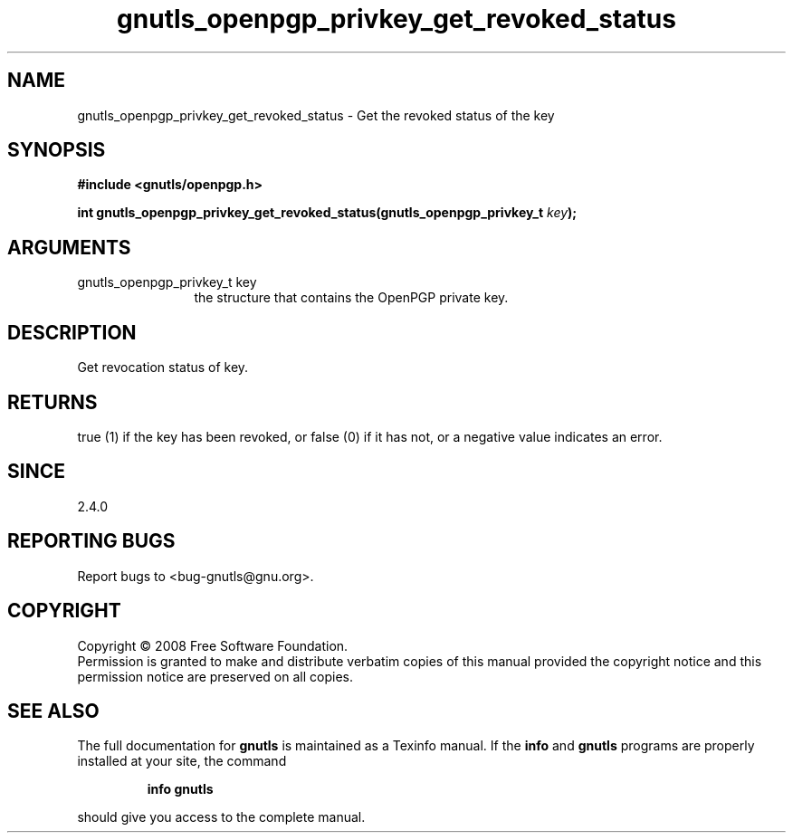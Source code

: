 .\" DO NOT MODIFY THIS FILE!  It was generated by gdoc.
.TH "gnutls_openpgp_privkey_get_revoked_status" 3 "2.6.5" "gnutls" "gnutls"
.SH NAME
gnutls_openpgp_privkey_get_revoked_status \- Get the revoked status of the key
.SH SYNOPSIS
.B #include <gnutls/openpgp.h>
.sp
.BI "int gnutls_openpgp_privkey_get_revoked_status(gnutls_openpgp_privkey_t " key ");"
.SH ARGUMENTS
.IP "gnutls_openpgp_privkey_t key" 12
the structure that contains the OpenPGP private key.
.SH "DESCRIPTION"
Get revocation status of key.
.SH "RETURNS"
true (1) if the key has been revoked, or false (0) if it
has not, or a negative value indicates an error.
.SH "SINCE"
2.4.0
.SH "REPORTING BUGS"
Report bugs to <bug-gnutls@gnu.org>.
.SH COPYRIGHT
Copyright \(co 2008 Free Software Foundation.
.br
Permission is granted to make and distribute verbatim copies of this
manual provided the copyright notice and this permission notice are
preserved on all copies.
.SH "SEE ALSO"
The full documentation for
.B gnutls
is maintained as a Texinfo manual.  If the
.B info
and
.B gnutls
programs are properly installed at your site, the command
.IP
.B info gnutls
.PP
should give you access to the complete manual.

